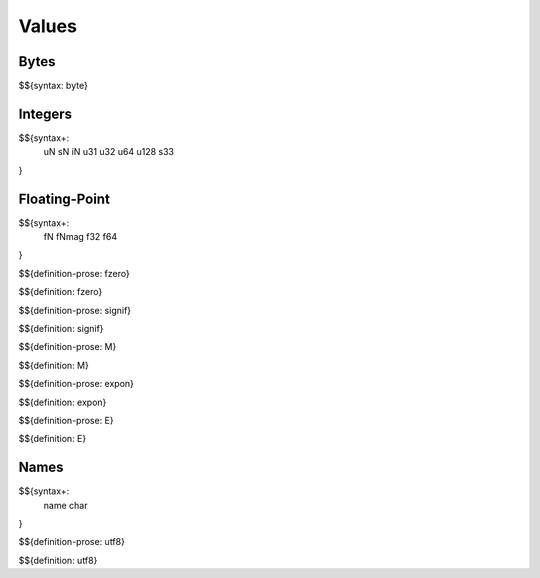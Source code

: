 .. _syntax-values:

Values
------

.. _syntax-byte:

Bytes
~~~~~

$${syntax: byte}

.. _syntax-uN:
.. _syntax-sN:
.. _syntax-iN:
.. _syntax-u31:
.. _syntax-u32:
.. _syntax-u64:
.. _syntax-u128:
.. _syntax-s33:

Integers
~~~~~~~~

$${syntax+: 
  uN
  sN
  iN
  u31
  u32
  u64
  u128
  s33
}

Floating-Point
~~~~~~~~~~~~~~

.. _syntax-fN:
.. _syntax-fNmag:
.. _syntax-f32:
.. _syntax-f64:

$${syntax+: 
  fN
  fNmag
  f32
  f64
}

.. _def-fzero:

$${definition-prose: fzero}

\

$${definition: fzero}

.. _def-signif:

$${definition-prose: signif}

\

$${definition: signif}

.. _def-M:

$${definition-prose: M}

\

$${definition: M}

.. _def-expon:

$${definition-prose: expon}

\

$${definition: expon}

.. _def-E:

$${definition-prose: E}

\

$${definition: E}

.. _syntax-name:
.. _syntax-char:

Names
~~~~~

$${syntax+: 
  name
  char
}

.. _def-utf8:

$${definition-prose: utf8}

\

$${definition: utf8}
